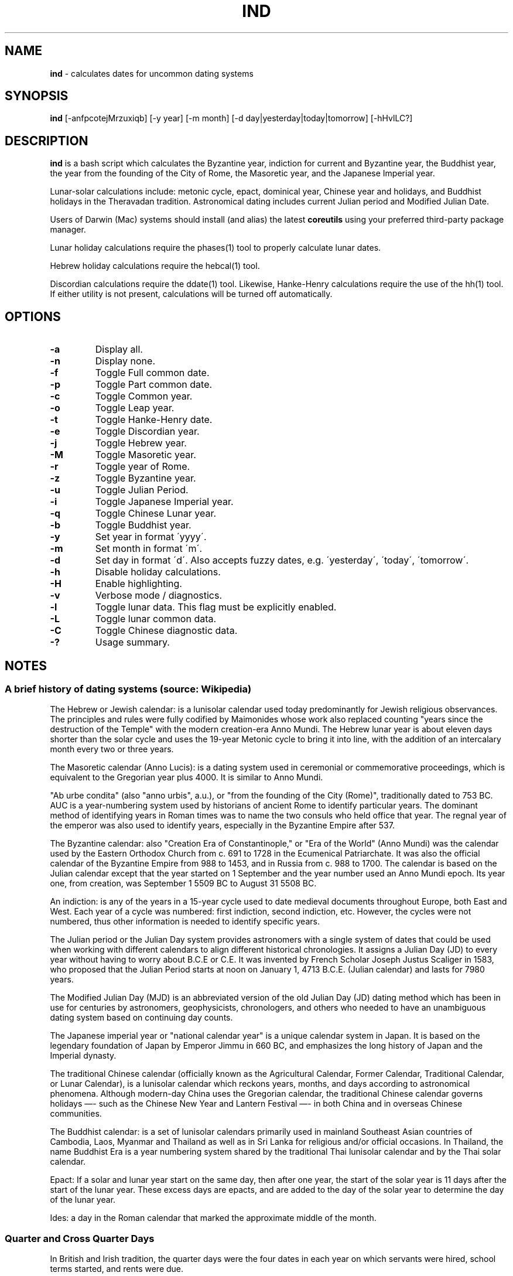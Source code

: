 .\" generated with Ronn/v0.7.3
.\" http://github.com/rtomayko/ronn/tree/0.7.3
.
.TH "IND" "1" "March 2020" "" ""
.
.SH "NAME"
\fBind\fR \- calculates dates for uncommon dating systems
.
.SH "SYNOPSIS"
\fBind\fR [\-anfpcotejMrzuxiqb] [\-y year] [\-m month] [\-d day|yesterday|today|tomorrow] [\-hHvlLC?]
.
.SH "DESCRIPTION"
\fBind\fR is a bash script which calculates the Byzantine year, indiction for current and Byzantine year, the Buddhist year, the year from the founding of the City of Rome, the Masoretic year, and the Japanese Imperial year\.
.
.P
Lunar\-solar calculations include: metonic cycle, epact, dominical year, Chinese year and holidays, and Buddhist holidays in the Theravadan tradition\. Astronomical dating includes current Julian period and Modified Julian Date\.
.
.P
Users of Darwin (Mac) systems should install (and alias) the latest \fBcoreutils\fR using your preferred third\-party package manager\.
.
.P
Lunar holiday calculations require the phases(1) tool to properly calculate lunar dates\.
.
.P
Hebrew holiday calculations require the hebcal(1) tool\.
.
.P
Discordian calculations require the ddate(1) tool\. Likewise, Hanke\-Henry calculations require the use of the hh(1) tool\. If either utility is not present, calculations will be turned off automatically\.
.
.SH "OPTIONS"
.
.TP
\fB\-a\fR
Display all\.
.
.TP
\fB\-n\fR
Display none\.
.
.TP
\fB\-f\fR
Toggle Full common date\.
.
.TP
\fB\-p\fR
Toggle Part common date\.
.
.TP
\fB\-c\fR
Toggle Common year\.
.
.TP
\fB\-o\fR
Toggle Leap year\.
.
.TP
\fB\-t\fR
Toggle Hanke\-Henry date\.
.
.TP
\fB\-e\fR
Toggle Discordian year\.
.
.TP
\fB\-j\fR
Toggle Hebrew year\.
.
.TP
\fB\-M\fR
Toggle Masoretic year\.
.
.TP
\fB\-r\fR
Toggle year of Rome\.
.
.TP
\fB\-z\fR
Toggle Byzantine year\.
.
.TP
\fB\-u\fR
Toggle Julian Period\.
.
.TP
\fB\-i\fR
Toggle Japanese Imperial year\.
.
.TP
\fB\-q\fR
Toggle Chinese Lunar year\.
.
.TP
\fB\-b\fR
Toggle Buddhist year\.
.
.TP
\fB\-y\fR
Set year in format \'yyyy\'\.
.
.TP
\fB\-m\fR
Set month in format \'m\'\.
.
.TP
\fB\-d\fR
Set day in format \'d\'\. Also accepts fuzzy dates, e\.g\. \'yesterday\', \'today\', \'tomorrow\'\.
.
.TP
\fB\-h\fR
Disable holiday calculations\.
.
.TP
\fB\-H\fR
Enable highlighting\.
.
.TP
\fB\-v\fR
Verbose mode / diagnostics\.
.
.TP
\fB\-l\fR
Toggle lunar data\. This flag must be explicitly enabled\.
.
.TP
\fB\-L\fR
Toggle lunar common data\.
.
.TP
\fB\-C\fR
Toggle Chinese diagnostic data\.
.
.TP
\fB\-?\fR
Usage summary\.
.
.SH "NOTES"
.
.SS "A brief history of dating systems (source: Wikipedia)"
The Hebrew or Jewish calendar: is a lunisolar calendar used today predominantly for Jewish religious observances\. The principles and rules were fully codified by Maimonides whose work also replaced counting "years since the destruction of the Temple" with the modern creation\-era Anno Mundi\. The Hebrew lunar year is about eleven days shorter than the solar cycle and uses the 19\-year Metonic cycle to bring it into line, with the addition of an intercalary month every two or three years\.
.
.P
The Masoretic calendar (Anno Lucis): is a dating system used in ceremonial or commemorative proceedings, which is equivalent to the Gregorian year plus 4000\. It is similar to Anno Mundi\.
.
.P
"Ab urbe condita" (also "anno urbis", a\.u\.), or "from the founding of the City (Rome)", traditionally dated to 753 BC\. AUC is a year\-numbering system used by historians of ancient Rome to identify particular years\. The dominant method of identifying years in Roman times was to name the two consuls who held office that year\. The regnal year of the emperor was also used to identify years, especially in the Byzantine Empire after 537\.
.
.P
The Byzantine calendar: also "Creation Era of Constantinople," or "Era of the World" (Anno Mundi) was the calendar used by the Eastern Orthodox Church from c\. 691 to 1728 in the Ecumenical Patriarchate\. It was also the official calendar of the Byzantine Empire from 988 to 1453, and in Russia from c\. 988 to 1700\. The calendar is based on the Julian calendar except that the year started on 1 September and the year number used an Anno Mundi epoch\. Its year one, from creation, was September 1 5509 BC to August 31 5508 BC\.
.
.P
An indiction: is any of the years in a 15\-year cycle used to date medieval documents throughout Europe, both East and West\. Each year of a cycle was numbered: first indiction, second indiction, etc\. However, the cycles were not numbered, thus other information is needed to identify specific years\.
.
.P
The Julian period or the Julian Day system provides astronomers with a single system of dates that could be used when working with different calendars to align different historical chronologies\. It assigns a Julian Day (JD) to every year without having to worry about B\.C\.E or C\.E\. It was invented by French Scholar Joseph Justus Scaliger in 1583, who proposed that the Julian Period starts at noon on January 1, 4713 B\.C\.E\. (Julian calendar) and lasts for 7980 years\.
.
.P
The Modified Julian Day (MJD) is an abbreviated version of the old Julian Day (JD) dating method which has been in use for centuries by astronomers, geophysicists, chronologers, and others who needed to have an unambiguous dating system based on continuing day counts\.
.
.P
The Japanese imperial year or "national calendar year" is a unique calendar system in Japan\. It is based on the legendary foundation of Japan by Emperor Jimmu in 660 BC, and emphasizes the long history of Japan and the Imperial dynasty\.
.
.P
The traditional Chinese calendar (officially known as the Agricultural Calendar, Former Calendar, Traditional Calendar, or Lunar Calendar), is a lunisolar calendar which reckons years, months, and days according to astronomical phenomena\. Although modern\-day China uses the Gregorian calendar, the traditional Chinese calendar governs holidays —\- such as the Chinese New Year and Lantern Festival —\- in both China and in overseas Chinese communities\.
.
.P
The Buddhist calendar: is a set of lunisolar calendars primarily used in mainland Southeast Asian countries of Cambodia, Laos, Myanmar and Thailand as well as in Sri Lanka for religious and/or official occasions\. In Thailand, the name Buddhist Era is a year numbering system shared by the traditional Thai lunisolar calendar and by the Thai solar calendar\.
.
.P
Epact: If a solar and lunar year start on the same day, then after one year, the start of the solar year is 11 days after the start of the lunar year\. These excess days are epacts, and are added to the day of the solar year to determine the day of the lunar year\.
.
.P
Ides: a day in the Roman calendar that marked the approximate middle of the month\.
.
.SS "Quarter and Cross Quarter Days"
In British and Irish tradition, the quarter days were the four dates in each year on which servants were hired, school terms started, and rents were due\.
.
.P
The quarter days are: Lady Day (25 March), Midsummer Day (24 June), Michaelmas (29 September), Christmas (25 December)\.
.
.P
The cross\-quarter days are four holidays falling in between the quarter days: Candlemas (2 February), May Day (1 May), Lammas (1 August), and All Hallows (1 November)\.
.
.P
The Old Scottish Term and Quarter Days (Julian to Gregorian) are: Candlemas (2 February), Whitsunday (15 May), Lammas (1 August), and Martlemas (11 November)\.
.
.SS "Uposatha"
The Uposatha (Sanskrit: Upavasatha) is a Buddhist day of observance, in existence from the Buddha\'s time (500 BCE), and still being kept today in Buddhist countries\. The Buddha taught that the Uposatha day is for "the cleansing of the defiled mind", resulting in inner calm and joy\. On this day, lay disciples and monks intensify their practice, deepen their knowledge and express communal commitment through millennia\-old acts of lay\-monastic reciprocity\. On these days, the lay followers make a conscious effort to keep the Five Precepts or (as the tradition suggests) the Eight Precepts\. It is a day for practicing the Buddha\'s teachings and meditation\.
.
.P
There are five \'special\' full moon Uposatha: Sangha day (February), Buddha day (May), Dhamma day (July), Pavarana (October), Anapanasati day (November)\.
.
.SS "Hanke\-Henry Permanent Calendar"
One of many examples of leap week calendars, calendars which maintain synchronization with the solar year by intercalating entire weeks rather than single days\. By reducing common years to 364 days (52 weeks), and adding an extra week every five or six years, the Hanke\-Henry Permanent Calendar eliminates weekday drift and synchronizes the calendar year with the seasonal change as the Earth circles the Sun\. As part of the calendar proposal, time zones would be eliminated and replaced with UTC\.
.
.SS "Discordian Calendar"
The Discordian or Erisian calendar is an alternative calendar used by some adherents of Discordianism\. The Discordian year 1 YOLD is 1166 BC\. As described in the \fIPrincipia Discordia\fR, the Discordian calendar has five 73\-day seasons: Chaos, Discord, Confusion, Bureaucracy, and The Aftermath\. The Discordian year is aligned with the Gregorian calendar and begins on January 1\.
.
.SH "AUTHOR"
Paul J Henry \fIcpjhenry@gmail\.com\fR
.
.SH "SEE ALSO"
ddate(1), hh(1), hebcal(1), uposatha(7)
